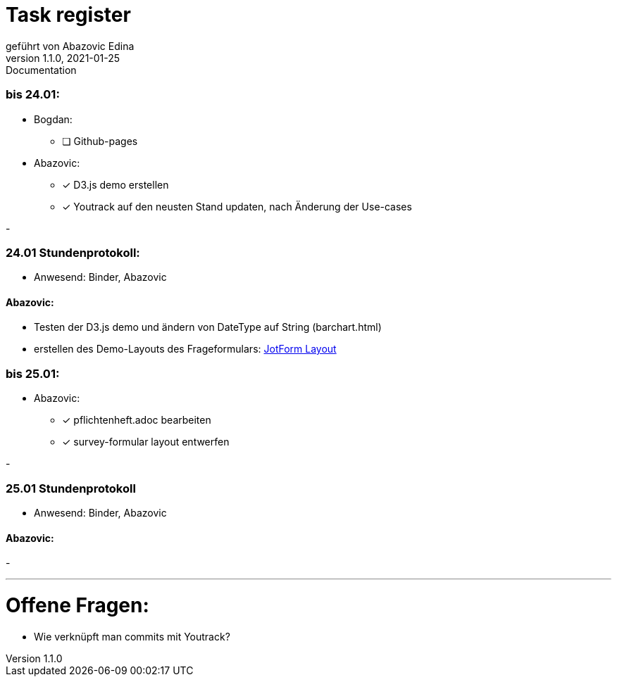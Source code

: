= Task register
geführt von Abazovic Edina
1.1.0, 2021-01-25: Documentation

=== bis 24.01:

- Bogdan:
* [ ] Github-pages

- Abazovic:
* [*] D3.js demo erstellen
* [*] Youtrack auf den neusten Stand updaten,
nach Änderung der Use-cases

-

=== 24.01 Stundenprotokoll:

- Anwesend:
Binder, Abazovic

==== Abazovic:
- Testen der D3.js demo und ändern von DateType auf String (barchart.html)
- erstellen des Demo-Layouts des Frageformulars:
https://form.jotform.com/220232242102332[JotForm Layout]


=== bis 25.01:

- Abazovic:
* [*] pflichtenheft.adoc bearbeiten
* [*] survey-formular layout entwerfen

-

=== 25.01 Stundenprotokoll

- Anwesend:
Binder, Abazovic

==== Abazovic:

-


- - -

= Offene Fragen:
- Wie verknüpft man commits mit Youtrack?
